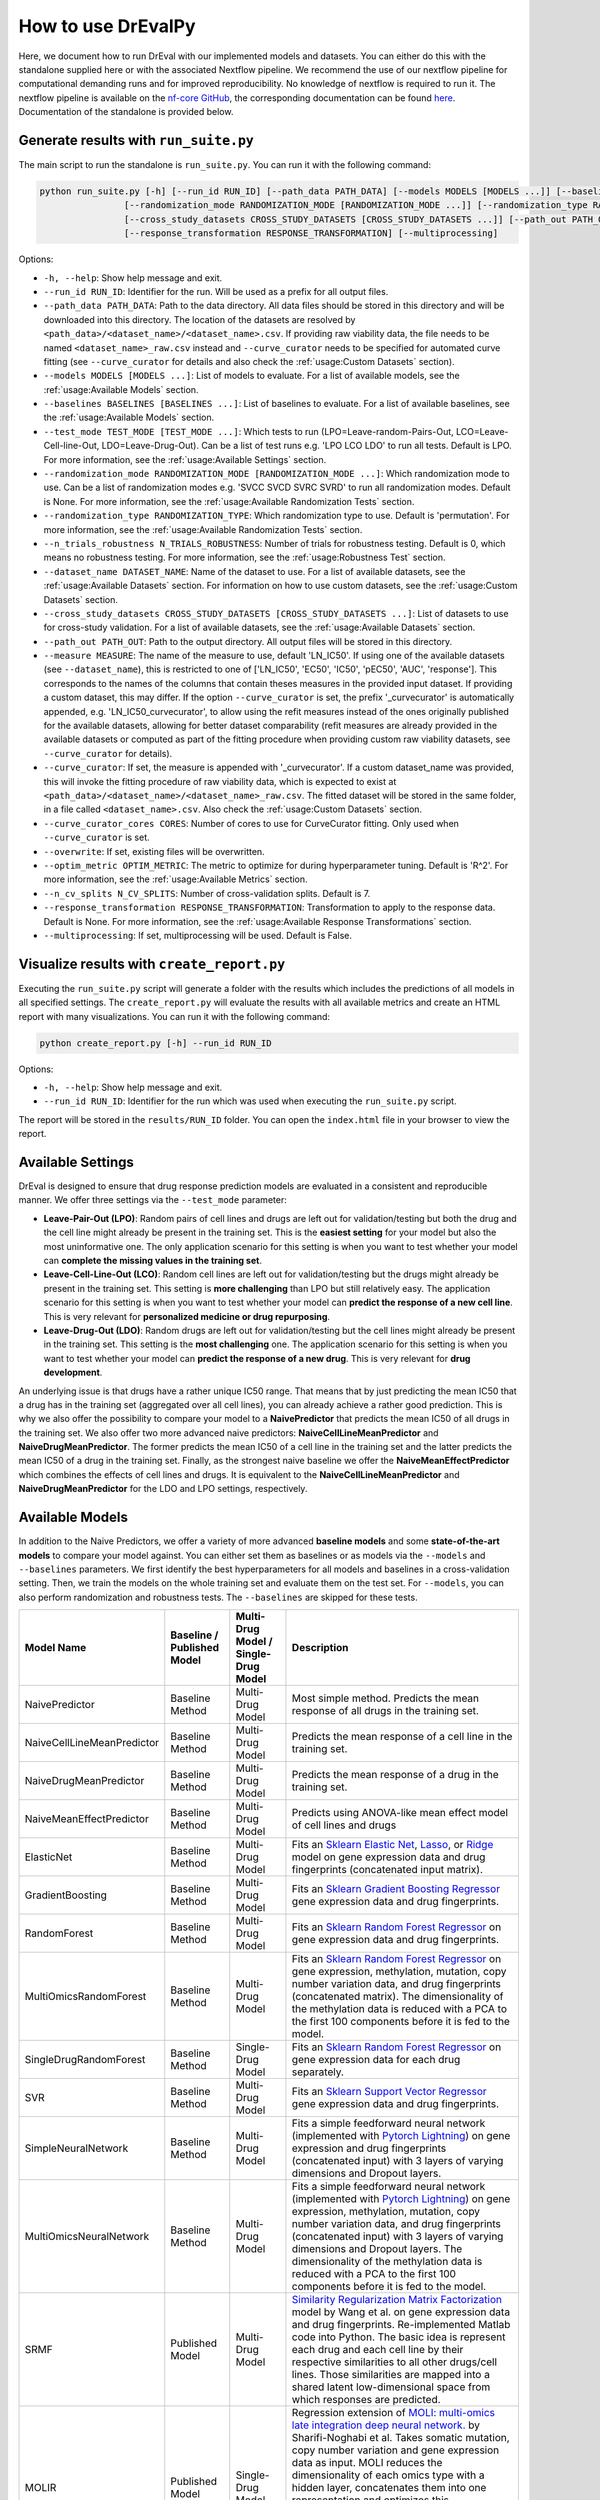 How to use DrEvalPy
===================

Here, we document how to run DrEval with our implemented models and datasets. You can either do this with the standalone
supplied here or with the associated Nextflow pipeline. We recommend the use of our nextflow pipeline for computational
demanding runs and for improved reproducibility.
No knowledge of nextflow is required to run it. The nextflow pipeline is available on the `nf-core GitHub
<https://github.com/nf-core/drugresponseeval.git>`_, the corresponding documentation can be found
`here <https://nf-co.re/drugresponseeval/dev/>`_. Documentation of the standalone is provided below.

Generate results with ``run_suite.py``
--------------------------------------

The main script to run the standalone is ``run_suite.py``. You can run it with the following command:

.. code-block:: bash

    python run_suite.py [-h] [--run_id RUN_ID] [--path_data PATH_DATA] [--models MODELS [MODELS ...]] [--baselines BASELINES [BASELINES ...]] [--test_mode TEST_MODE [TEST_MODE ...]]
                    [--randomization_mode RANDOMIZATION_MODE [RANDOMIZATION_MODE ...]] [--randomization_type RANDOMIZATION_TYPE] [--n_trials_robustness N_TRIALS_ROBUSTNESS] [--dataset_name DATASET_NAME]
                    [--cross_study_datasets CROSS_STUDY_DATASETS [CROSS_STUDY_DATASETS ...]] [--path_out PATH_OUT] [--measure MEASURE] [--curve_curator] [--curve_curator_cores CORES] [--overwrite] [--optim_metric OPTIM_METRIC] [--n_cv_splits N_CV_SPLITS]
                    [--response_transformation RESPONSE_TRANSFORMATION] [--multiprocessing]

Options:

* ``-h, --help``: Show help message and exit.
* ``--run_id RUN_ID``: Identifier for the run. Will be used as a prefix for all output files.
* ``--path_data PATH_DATA``: Path to the data directory. All data files should be stored in this directory and will be downloaded into this directory. The location of the datasets are resolved by ``<path_data>/<dataset_name>/<dataset_name>.csv``. If providing raw viability data, the file needs to be named ``<dataset_name>_raw.csv`` instead and ``--curve_curator`` needs to be specified for automated curve fitting (see ``--curve_curator`` for details and also check the :ref:`usage:Custom Datasets` section).
* ``--models MODELS [MODELS ...]``: List of models to evaluate. For a list of available models, see the :ref:`usage:Available Models` section.
* ``--baselines BASELINES [BASELINES ...]``: List of baselines to evaluate. For a list of available baselines, see the :ref:`usage:Available Models` section.
* ``--test_mode TEST_MODE [TEST_MODE ...]``: Which tests to run (LPO=Leave-random-Pairs-Out, LCO=Leave-Cell-line-Out, LDO=Leave-Drug-Out). Can be a list of test runs e.g. 'LPO LCO LDO' to run all tests. Default is LPO. For more information, see the :ref:`usage:Available Settings` section.
* ``--randomization_mode RANDOMIZATION_MODE [RANDOMIZATION_MODE ...]``: Which randomization mode to use. Can be a list of randomization modes e.g. 'SVCC SVCD SVRC SVRD' to run all randomization modes. Default is None. For more information, see the :ref:`usage:Available Randomization Tests` section.
* ``--randomization_type RANDOMIZATION_TYPE``: Which randomization type to use. Default is 'permutation'. For more information, see the :ref:`usage:Available Randomization Tests` section.
* ``--n_trials_robustness N_TRIALS_ROBUSTNESS``: Number of trials for robustness testing. Default is 0, which means no robustness testing. For more information, see the :ref:`usage:Robustness Test` section.
* ``--dataset_name DATASET_NAME``: Name of the dataset to use. For a list of available datasets, see the :ref:`usage:Available Datasets` section. For information on how to use custom datasets, see the :ref:`usage:Custom Datasets` section.
* ``--cross_study_datasets CROSS_STUDY_DATASETS [CROSS_STUDY_DATASETS ...]``: List of datasets to use for cross-study validation. For a list of available datasets, see the :ref:`usage:Available Datasets` section.
* ``--path_out PATH_OUT``: Path to the output directory. All output files will be stored in this directory.
* ``--measure MEASURE``: The name of the measure to use, default 'LN_IC50'. If using one of the available datasets (see ``--dataset_name``), this is restricted to one of ['LN_IC50', 'EC50', 'IC50', 'pEC50', 'AUC', 'response']. This corresponds to the names of the columns that contain theses measures in the provided input dataset. If providing a custom dataset, this may differ. If the option ``--curve_curator`` is set, the prefix '_curvecurator' is automatically appended, e.g. 'LN_IC50_curvecurator', to allow using the refit measures instead of the ones originally published for the available datasets, allowing for better dataset comparability (refit measures are already provided in the available datasets or computed as part of the fitting procedure when providing custom raw viability datasets, see ``--curve_curator`` for details).
* ``--curve_curator``: If set, the measure is appended with '_curvecurator'. If a custom dataset_name was provided, this will invoke the fitting procedure of raw viability data, which is expected to exist at ``<path_data>/<dataset_name>/<dataset_name>_raw.csv``. The fitted dataset will be stored in the same folder, in a file called ``<dataset_name>.csv``. Also check the :ref:`usage:Custom Datasets` section.
* ``--curve_curator_cores CORES``: Number of cores to use for CurveCurator fitting. Only used when ``--curve_curator`` is set.
* ``--overwrite``: If set, existing files will be overwritten.
* ``--optim_metric OPTIM_METRIC``: The metric to optimize for during hyperparameter tuning. Default is 'R^2'. For more information, see the :ref:`usage:Available Metrics` section.
* ``--n_cv_splits N_CV_SPLITS``: Number of cross-validation splits. Default is 7.
* ``--response_transformation RESPONSE_TRANSFORMATION``: Transformation to apply to the response data. Default is None. For more information, see the :ref:`usage:Available Response Transformations` section.
* ``--multiprocessing``: If set, multiprocessing will be used. Default is False.


Visualize results with ``create_report.py``
-------------------------------------------

Executing the ``run_suite.py`` script will generate a folder with the results which includes the predictions of all models
in all specified settings. The ``create_report.py`` will evaluate the results with all available metrics and create an
HTML report with many visualizations. You can run it with the following command:

.. code-block:: bash

    python create_report.py [-h] --run_id RUN_ID

Options:

* ``-h, --help``: Show help message and exit.
* ``--run_id RUN_ID``: Identifier for the run which was used when executing the ``run_suite.py`` script.

The report will be stored in the ``results/RUN_ID`` folder.
You can open the ``index.html`` file in your browser to view the report.

Available Settings
------------------

DrEval is designed to ensure that drug response prediction models are evaluated in a consistent and
reproducible manner. We offer three settings via the ``--test_mode`` parameter:

.. image:: ../drevalpy/visualization/style_utils/LPO.png
    :width: 25%
    :alt: Image visualizing the Leave-Pair-Out setting

.. image:: ../drevalpy/visualization/style_utils/LCO.png
    :width: 25%
    :alt: Image visualizing the Leave-Cell-Line-Out setting

.. image:: ../drevalpy/visualization/style_utils/LDO.png
    :width: 25%
    :alt: Image visualizing the Leave-Drug-Out setting

* **Leave-Pair-Out (LPO)**: Random pairs of cell lines and drugs are left out for validation/testing but both the drug and the
  cell line might already be present in the training set. This is the **easiest setting** for your model but also the
  most uninformative one. The only application scenario for this setting is when you want to test whether your model
  can **complete the missing values in the training set**.
* **Leave-Cell-Line-Out (LCO)**: Random cell lines are left out for validation/testing but the drugs might already be present in
  the training set. This setting is **more challenging** than LPO but still relatively easy. The application scenario
  for this setting is when you want to test whether your model can **predict the response of a new cell line**. This
  is very relevant for **personalized medicine or drug repurposing**.
* **Leave-Drug-Out (LDO)**: Random drugs are left out for validation/testing but the cell lines might already be present in the
  training set. This setting is the **most challenging** one. The application scenario for this setting is when you
  want to test whether your model can **predict the response of a new drug**. This is very relevant for **drug
  development**.

An underlying issue is that drugs have a rather unique IC50 range. That means that by just predicting the mean IC50
that a drug has in the training set (aggregated over all cell lines), you can already achieve a rather good
prediction. This is why we also offer the possibility to compare your model to a **NaivePredictor** that predicts
the mean IC50 of all drugs in the training set. We also offer two more advanced naive predictors:
**NaiveCellLineMeanPredictor** and **NaiveDrugMeanPredictor**. The former predicts the mean IC50 of a cell line in
the training set and the latter predicts the mean IC50 of a drug in the training set.
Finally, as the strongest naive baseline we offer the **NaiveMeanEffectPredictor**
which combines the effects of cell lines and drugs.
It is equivalent to the **NaiveCellLineMeanPredictor** and **NaiveDrugMeanPredictor** for the LDO and LPO settings, respectively.

Available Models
------------------
In addition to the Naive Predictors, we offer a variety of more advanced **baseline models** and
some **state-of-the-art models** to compare your model against. You can either set them as baselines or as models via the
``--models`` and ``--baselines`` parameters.
We first identify the best hyperparameters for all models and baselines in a cross-validation setting. Then, we
train the models on the whole training set and evaluate them on the test set.
For ``--models``, you can also perform randomization and robustness tests. The ``--baselines`` are skipped for these tests.

+----------------------------+----------------------------+--------------------------------------+--------------------------------------------------------------------------------------------------------------------------------------------------------------------------------------------------------------------------------------------------------------------------------------------------------------------------------------------------------------------------------------------------------------------------------------------------------------------------------------------------------------------------------------------------------------------------------------------+
| Model Name                 | Baseline / Published Model | Multi-Drug Model / Single-Drug Model | Description                                                                                                                                                                                                                                                                                                                                                                                                                                                                                                                                                                                |
+============================+============================+======================================+============================================================================================================================================================================================================================================================================================================================================================================================================================================================================================================================================================================================+
| NaivePredictor             | Baseline Method            | Multi-Drug Model                     | Most simple method. Predicts the mean response of all drugs in the training set.                                                                                                                                                                                                                                                                                                                                                                                                                                                                                                           |
+----------------------------+----------------------------+--------------------------------------+--------------------------------------------------------------------------------------------------------------------------------------------------------------------------------------------------------------------------------------------------------------------------------------------------------------------------------------------------------------------------------------------------------------------------------------------------------------------------------------------------------------------------------------------------------------------------------------------+
| NaiveCellLineMeanPredictor | Baseline Method            | Multi-Drug Model                     | Predicts the mean response of a cell line in the training set.                                                                                                                                                                                                                                                                                                                                                                                                                                                                                                                             |
+----------------------------+----------------------------+--------------------------------------+--------------------------------------------------------------------------------------------------------------------------------------------------------------------------------------------------------------------------------------------------------------------------------------------------------------------------------------------------------------------------------------------------------------------------------------------------------------------------------------------------------------------------------------------------------------------------------------------+
| NaiveDrugMeanPredictor     | Baseline Method            | Multi-Drug Model                     | Predicts the mean response of a drug in the training set.                                                                                                                                                                                                                                                                                                                                                                                                                                                                                                                                  |
+----------------------------+----------------------------+--------------------------------------+--------------------------------------------------------------------------------------------------------------------------------------------------------------------------------------------------------------------------------------------------------------------------------------------------------------------------------------------------------------------------------------------------------------------------------------------------------------------------------------------------------------------------------------------------------------------------------------------+
| NaiveMeanEffectPredictor   | Baseline Method            | Multi-Drug Model                     | Predicts using ANOVA-like mean effect model of cell lines and drugs                                                                                                                                                                                                                                                                                                                                                                                                                                                                                                                        |
+----------------------------+----------------------------+--------------------------------------+--------------------------------------------------------------------------------------------------------------------------------------------------------------------------------------------------------------------------------------------------------------------------------------------------------------------------------------------------------------------------------------------------------------------------------------------------------------------------------------------------------------------------------------------------------------------------------------------+
| ElasticNet                 | Baseline Method            | Multi-Drug Model                     | Fits an `Sklearn Elastic Net <https://scikit-learn.org/stable/modules/generated/sklearn.linear_model.ElasticNet.html>`_, `Lasso <https://scikit-learn.org/stable/modules/generated/sklearn.linear_model.Lasso.html>`_, or `Ridge <https://scikit-learn.org/stable/modules/generated/sklearn.linear_model.Ridge.html>`_ model on gene expression data and drug fingerprints (concatenated input matrix).                                                                                                                                                                                    |
+----------------------------+----------------------------+--------------------------------------+--------------------------------------------------------------------------------------------------------------------------------------------------------------------------------------------------------------------------------------------------------------------------------------------------------------------------------------------------------------------------------------------------------------------------------------------------------------------------------------------------------------------------------------------------------------------------------------------+
| GradientBoosting           | Baseline Method            | Multi-Drug Model                     | Fits an `Sklearn Gradient Boosting Regressor <https://scikit-learn.org/stable/modules/generated/sklearn.ensemble.GradientBoostingRegressor.html>`_ gene expression data and drug fingerprints.                                                                                                                                                                                                                                                                                                                                                                                             |
+----------------------------+----------------------------+--------------------------------------+--------------------------------------------------------------------------------------------------------------------------------------------------------------------------------------------------------------------------------------------------------------------------------------------------------------------------------------------------------------------------------------------------------------------------------------------------------------------------------------------------------------------------------------------------------------------------------------------+
| RandomForest               | Baseline Method            | Multi-Drug Model                     | Fits an `Sklearn Random Forest Regressor <https://scikit-learn.org/stable/modules/generated/sklearn.ensemble.RandomForestRegressor.html>`_ on gene expression data and drug fingerprints.                                                                                                                                                                                                                                                                                                                                                                                                  |
+----------------------------+----------------------------+--------------------------------------+--------------------------------------------------------------------------------------------------------------------------------------------------------------------------------------------------------------------------------------------------------------------------------------------------------------------------------------------------------------------------------------------------------------------------------------------------------------------------------------------------------------------------------------------------------------------------------------------+
| MultiOmicsRandomForest     | Baseline Method            | Multi-Drug Model                     | Fits an `Sklearn Random Forest Regressor <https://scikit-learn.org/stable/modules/generated/sklearn.ensemble.RandomForestRegressor.html>`_ on gene expression, methylation, mutation, copy number variation data, and drug fingerprints (concatenated matrix). The dimensionality of the methylation data is reduced with a PCA to the first 100 components before it is fed to the model.                                                                                                                                                                                                 |
+----------------------------+----------------------------+--------------------------------------+--------------------------------------------------------------------------------------------------------------------------------------------------------------------------------------------------------------------------------------------------------------------------------------------------------------------------------------------------------------------------------------------------------------------------------------------------------------------------------------------------------------------------------------------------------------------------------------------+
| SingleDrugRandomForest     | Baseline Method            | Single-Drug Model                    | Fits an `Sklearn Random Forest Regressor <https://scikit-learn.org/stable/modules/generated/sklearn.ensemble.RandomForestRegressor.html>`_ on gene expression data for each drug separately.                                                                                                                                                                                                                                                                                                                                                                                               |
+----------------------------+----------------------------+--------------------------------------+--------------------------------------------------------------------------------------------------------------------------------------------------------------------------------------------------------------------------------------------------------------------------------------------------------------------------------------------------------------------------------------------------------------------------------------------------------------------------------------------------------------------------------------------------------------------------------------------+
| SVR                        | Baseline Method            | Multi-Drug Model                     | Fits an `Sklearn Support Vector Regressor <https://scikit-learn.org/1.5/modules/generated/sklearn.svm.SVR.html>`_ gene expression data and drug fingerprints.                                                                                                                                                                                                                                                                                                                                                                                                                              |
+----------------------------+----------------------------+--------------------------------------+--------------------------------------------------------------------------------------------------------------------------------------------------------------------------------------------------------------------------------------------------------------------------------------------------------------------------------------------------------------------------------------------------------------------------------------------------------------------------------------------------------------------------------------------------------------------------------------------+
| SimpleNeuralNetwork        | Baseline Method            | Multi-Drug Model                     | Fits a simple feedforward neural network (implemented with `Pytorch Lightning <https://lightning.ai/docs/pytorch/stable/>`_) on gene expression and drug fingerprints (concatenated input) with 3 layers of varying dimensions and Dropout layers.                                                                                                                                                                                                                                                                                                                                         |
+----------------------------+----------------------------+--------------------------------------+--------------------------------------------------------------------------------------------------------------------------------------------------------------------------------------------------------------------------------------------------------------------------------------------------------------------------------------------------------------------------------------------------------------------------------------------------------------------------------------------------------------------------------------------------------------------------------------------+
| MultiOmicsNeuralNetwork    | Baseline Method            | Multi-Drug Model                     | Fits a simple feedforward neural network (implemented with `Pytorch Lightning <https://lightning.ai/docs/pytorch/stable/>`_) on gene expression, methylation, mutation, copy number variation data, and drug fingerprints (concatenated input) with 3 layers of varying dimensions and Dropout layers. The dimensionality of the methylation data is reduced with a PCA to the first 100 components before it is fed to the model.                                                                                                                                                         |
+----------------------------+----------------------------+--------------------------------------+--------------------------------------------------------------------------------------------------------------------------------------------------------------------------------------------------------------------------------------------------------------------------------------------------------------------------------------------------------------------------------------------------------------------------------------------------------------------------------------------------------------------------------------------------------------------------------------------+
| SRMF                       | Published Model            | Multi-Drug Model                     | `Similarity Regularization Matrix Factorization <https://doi.org/10.1186/s12885-017-3500-5>`_ model by Wang et al. on gene expression data and drug fingerprints. Re-implemented Matlab code into Python. The basic idea is represent each drug and each cell line by their respective similarities to all other drugs/cell lines. Those similarities are mapped into a shared latent low-dimensional space from which responses are predicted.                                                                                                                                            |
+----------------------------+----------------------------+--------------------------------------+--------------------------------------------------------------------------------------------------------------------------------------------------------------------------------------------------------------------------------------------------------------------------------------------------------------------------------------------------------------------------------------------------------------------------------------------------------------------------------------------------------------------------------------------------------------------------------------------+
| MOLIR                      | Published Model            | Single-Drug Model                    | Regression extension of `MOLI: multi-omics late integration deep neural network. <https://doi.org/10.1093/bioinformatics/btz318>`_ by Sharifi-Noghabi et al. Takes somatic mutation, copy number variation and gene expression data as input. MOLI reduces the dimensionality of each omics type with a hidden layer, concatenates them into one representation and optimizes this representation via a combined cost function consisting of a triplet loss and a binary cross-entropy loss. We implemented a regression adaption with MSE loss and an adapted triplet loss for regression.|
+----------------------------+----------------------------+--------------------------------------+--------------------------------------------------------------------------------------------------------------------------------------------------------------------------------------------------------------------------------------------------------------------------------------------------------------------------------------------------------------------------------------------------------------------------------------------------------------------------------------------------------------------------------------------------------------------------------------------+
| SuperFELTR                 | Published Model            | Single-Drug Model                    | Regression extension of `SuperFELT: supervised feature extraction learning using triplet loss for drug response <https://doi.org/10.1186/s12859-021-04146-z>`_ by Park et al. Very similar to MOLI(R). In MOLI(R), encoders and the classifier were trained jointly. Super.FELT(R) trains them independently. MOLI(R) was trained without feature selection (except for the Variance Threshold on the gene expression). Super.FELT(R) uses feature selection for all omics data.                                                                                                           |
+----------------------------+----------------------------+--------------------------------------+--------------------------------------------------------------------------------------------------------------------------------------------------------------------------------------------------------------------------------------------------------------------------------------------------------------------------------------------------------------------------------------------------------------------------------------------------------------------------------------------------------------------------------------------------------------------------------------------+
| DIPK                       | Published Model            | Multi-Drug Model                     | `Deep neural network Integrating Prior Knowledge <https://doi.org/10.1093/bib/bbae153>`_ from Li et al. Uses gene interaction relationships (encoded by a graph auto-encoder), gene expression profiles (encoded by a denoising auto-encoder), and molecular topologies (encoded by MolGNet). Those features are integrated using multi-head attention layers.                                                                                                                                                                                                                             |
+----------------------------+----------------------------+--------------------------------------+--------------------------------------------------------------------------------------------------------------------------------------------------------------------------------------------------------------------------------------------------------------------------------------------------------------------------------------------------------------------------------------------------------------------------------------------------------------------------------------------------------------------------------------------------------------------------------------------+

Available Datasets
------------------
We provide commonly used datasets to evaluate your model on (GDSC1, GDSC2, CCLE, CTRPv2) via the ``--dataset_name`` parameter.

+-------------------+-----------------+---------------------+-----------------------------------------------------------------------------------------------------------------------+
| Dataset Name      | Number of Drugs | Number of Cell Lines| Description                                                                                                           |
+===================+=================+=====================+=======================================================================================================================+
| GDSC1             | 378             | 970                 | The Genomics of Drug Sensitivity in Cancer (GDSC) dataset version 1.                                                  |
+-------------------+-----------------+---------------------+-----------------------------------------------------------------------------------------------------------------------+
| GDSC2             | 287             | 969                 | The Genomics of Drug Sensitivity in Cancer (GDSC) dataset version 2.                                                  |
+-------------------+-----------------+---------------------+-----------------------------------------------------------------------------------------------------------------------+
| CCLE              | 24              | 503                 | The Cancer Cell Line Encyclopedia (CCLE) dataset.                                                                     |
+-------------------+-----------------+---------------------+-----------------------------------------------------------------------------------------------------------------------+
| CTRPv1            | 354             | 243                 | The Cancer Therapeutics Response Portal (CTRP) dataset version 1.                                                     |
+-------------------+-----------------+---------------------+-----------------------------------------------------------------------------------------------------------------------+
| CTRPv2            | 546             | 886                 | The Cancer Therapeutics Response Portal (CTRP) dataset version 2.                                                     |
+-------------------+-----------------+---------------------+-----------------------------------------------------------------------------------------------------------------------+
| TOYv1             | 36              | 90                  | A toy dataset for testing purposes subsetted from CTRPv2.                                                             |
+-------------------+-----------------+---------------------+-----------------------------------------------------------------------------------------------------------------------+
| TOYv2             | 36              | 90                  | A second toy dataset for cross study testing purposes. 80 cell lines and 32 drugs overlap TOYv2.                      |
+-------------------+-----------------+---------------------+-----------------------------------------------------------------------------------------------------------------------+


If using the ``--curve_curator`` option with these datasets, the desired measure provided with the ``--measure`` option is appended with "_curvecurator", e.g. "IC50_curvecurator".
In the provided datasets, these are the measures calculated with the same fitting procedure using CurveCurator. To use the measures reported from the original publications of the
dataset, do not set the ``--curve_curator`` option.

This however makes it hard to do cross-study comparisons, since the measures may not be directly comparable due to differences in the fitting procedures used by the original authors.
It is therefore recommended to always use DrEvalPy with the ``--curve_curator`` option, even when providing your own custom datasets (see next section).

Custom Datasets
---------------
You can also provide your own custom dataset via the ``--dataset_name`` parameter by specifying a name that is not in the list of the available datasets.
This can be prefit data (not recommended for comparability reasons) or raw viability data that is automatically fit with the exact same procedure that was used to refit
the available datasets in the previous section.

**Raw viability data**

* DrEvalPy expects a csv-formatted file in the location ``<path_data>/<dataset>/<dataset_name>_raw.csv`` (corresponding to the ``--path_data`` and ``--dataset_name`` options),
  which contains the raw viability data in long format with the columns ["dose", "response", "sample", "drug"] and an optional "replicate" column.
  If replicates are provided, the procedure will fit one curve per sample / drug pair using all replicates.
* The options ``--curve_curator`` and ``--curve_curator_cores`` must be set.
* Available measures are ["AUC", "pEC50", "EC50", "IC50"].
* DrEvalPy provides all results of the fitting in the same folder including the fitted curves in a file folder ``<path_data>/<dataset>/<dataset_name>.csv``

**Prefit viability data**

* DrEvalPy expects a csv-formatted file in the location ``<path_data>/<dataset>/<dataset_name>.csv`` (corresponding to the ``--path_data`` and ``--dataset_name`` options),
  with at least the columns ["cell_line_id", "drug_id", <measure>"] where <measure> is replaced with the name of the measure you provide
* Available measures depend on the column names and can be provided using the `--measure` option.
* It is required that you use measure names that are also working with the available datasets if you use the ``--cross_study_datasets`` option

Available Randomization Tests
-----------------------------

We offer the possibility to test how much the performance of your model deteriorates when you randomize the input training data.
We have several randomization modes and types available.

The modes are supplied via ``--randomization_mode`` and the types via ``--randomization_type``.:

* **SVCC: Single View Constant for Cell Lines:** A single cell line view (e.g., gene expression) is held unperturbed
  while the others are randomized.
* **SVCD: Single View Constant for Drugs:** A single drug view (e.g., drug fingerprints) is held unperturbed while the
  others are randomized.
* **SVRC: Single View Random for Cell Lines:** A single cell line view (e.g., gene expression) is randomized while the
  others are held unperturbed.
* **SVRD: Single View Random for Drugs:** A single drug view (e.g., drug fingerprints) is randomized while the others
  are held unperturbed.

Currently, we support two ways of randomizing the data. The default is permututation.

* **Permutation**: Permutes the features over the instances, keeping the distribution of the features the same but
  dissolving the relationship to the target.
* **Invariant**: The randomization is done in a way that a key characteristic of the feature is preserved. In case
  of matrices, this is the mean and standard deviation of the feature view for this instance, for networks it is the
  degree distribution.

Robustness Test
---------------

The robustness test is a test where the model is trained with varying seeds. This is done multiple times to see how
stable the model is. Via ``--n_trials_robustness``, you can specify the number of trials for the robustness tests.

*Note*: You need at least 7 trials to get a meaningful critical difference diagram and the corresponding p-values.

Available Metrics
-----------------

We offer a variety of metrics to evaluate your model on. The default is the R^2 score. You can change the metric via
the ``--optim_metric`` parameter. The following metrics are available:

* **R^2**: The coefficient of determination. The higher the better.
* **MSE**: The mean squared error. The lower the better.
* **RMSE**: The root mean squared error. The lower the better.
* **MAE**: The mean absolute error. The lower the better.
* **Pearson**: The Pearson correlation coefficient. The higher the better.
* **Spearman**: The Spearman correlation coefficient. The higher the better.
* **Kendall**: The Kendall correlation coefficient. The higher the better.
* **Partial_Correlation**: The partial correlation coefficient which corrects for the drug and cell line effects. The higher the better.

Available Response Transformations
----------------------------------

We offer the possibility to transform the response data before training the model. This can be done via the
``--response_transformation`` parameter. The following transformations are available:

* **None**: No transformation is applied.
* **standard**: The `sklearn StandardScaler <https://scikit-learn.org/stable/modules/generated/sklearn.preprocessing.StandardScaler.html>`_ is applied.
* **minmax**: The `sklearn MinMaxScaler <https://scikit-learn.org/stable/modules/generated/sklearn.preprocessing.MinMaxScaler.html>`_ is applied.
* **robust**: The `sklearn RobustScaler <https://scikit-learn.org/stable/modules/generated/sklearn.preprocessing.RobustScaler.html>`_ is applied.
